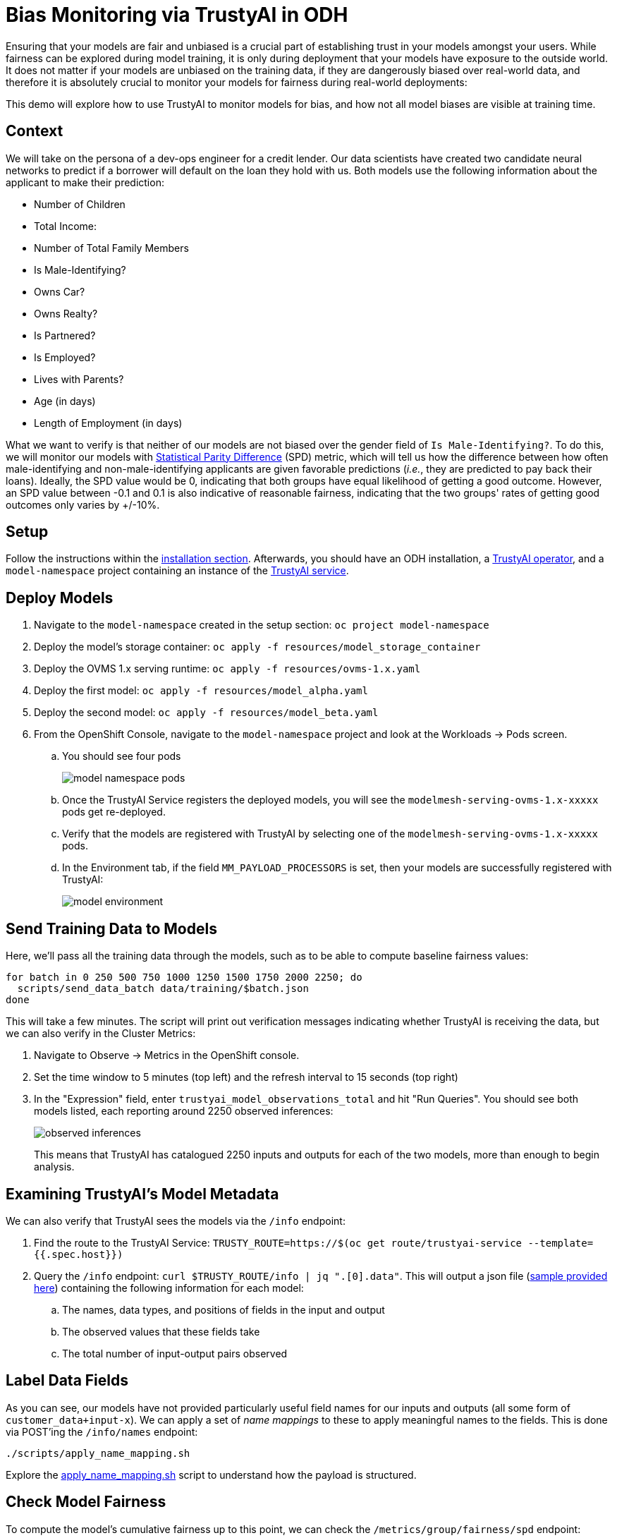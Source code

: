 = Bias Monitoring via TrustyAI in ODH

Ensuring that your models are fair and unbiased is a crucial part of establishing trust in your models amongst
your users. While fairness can be explored during model training, it is only during deployment
that your models have exposure to the outside world. It does not matter if your models are unbiased on the training data, 
if they are dangerously biased over real-world data, and therefore it is absolutely crucial to monitor your models for 
fairness during real-world deployments:

This demo will explore how to use TrustyAI to monitor models for bias, and how not all model biases are visible at training time.

== Context

We will take on the persona of a dev-ops engineer for a credit lender. 
Our data scientists have created two candidate neural networks to predict if a borrower will default on the loan they 
hold with us. Both models use the following information about the applicant to make their prediction:

* Number of Children
* Total Income:
* Number of Total Family Members
* Is Male-Identifying?
* Owns Car?
* Owns Realty?
* Is Partnered?
* Is Employed?
* Lives with Parents?
* Age (in days)
* Length of Employment (in days)

What we want to verify is that neither of our models are not biased over the gender field of `Is Male-Identifying?`. 
To do this, we will monitor our models with link:Statistical-Parity-Difference.md[Statistical Parity Difference] (SPD) 
metric, which will tell us how the difference between how often male-identifying and non-male-identifying applicants are 
given favorable predictions (_i.e._, they are predicted to pay back their loans). 
Ideally, the SPD value would be 0, indicating that both groups have equal likelihood of getting a good outcome. 
However, an SPD value between -0.1 and 0.1 is also indicative of reasonable fairness,
indicating that the two groups' rates of getting good outcomes only varies by +/-10%.

== Setup

Follow the instructions within the link:Install-on-Open-Data-Hub.md[installation section].
Afterwards, you should have an ODH installation, a link:TrustyAI-operator.md[TrustyAI operator], and a `model-namespace` project containing
an instance of the link:TrustyAI-service.md[TrustyAI service].

== Deploy Models

. Navigate to the `model-namespace` created in the setup section: `oc project model-namespace`
. Deploy the model's storage container: `oc apply -f resources/model_storage_container`
. Deploy the OVMS 1.x serving runtime: `oc apply -f resources/ovms-1.x.yaml`
. Deploy the first model: `oc apply -f resources/model_alpha.yaml`
. Deploy the second model: `oc apply -f resources/model_beta.yaml`
. From the OpenShift Console, navigate to the `model-namespace` project and look at the Workloads -> Pods screen.
.. You should see four pods 
+
image::model_namespace_pods.png[]
+
.. Once the TrustyAI Service registers the deployed models, you will see the `modelmesh-serving-ovms-1.x-xxxxx` pods get re-deployed.
.. Verify that the models are registered with TrustyAI by selecting one of the `modelmesh-serving-ovms-1.x-xxxxx` pods.
.. In the Environment tab, if the field `MM_PAYLOAD_PROCESSORS` is set, then your models are successfully registered with TrustyAI: 
+
image::model_environment.png[]

== Send Training Data to Models

Here, we'll pass all the training data through the models, such as to be able to compute baseline fairness values:

[source,shell]
----
for batch in 0 250 500 750 1000 1250 1500 1750 2000 2250; do
  scripts/send_data_batch data/training/$batch.json
done
----

This will take a few minutes. The script will print out verification messages indicating whether TrustyAI is receiving the data, but we can also verify in the Cluster Metrics:

. Navigate to Observe -> Metrics in the OpenShift console.
. Set the time window to 5 minutes (top left) and the refresh interval to 15 seconds (top right)
. In the "Expression" field, enter `trustyai_model_observations_total` and hit "Run Queries". 
  You should see both models listed, each reporting around 2250 observed inferences:
+
image::observed_inferences.png[]
+   
This means that TrustyAI has catalogued 2250 inputs and outputs for each of the two models, more than enough to begin analysis.

== Examining TrustyAI's Model Metadata

We can also verify that TrustyAI sees the models via the `/info` endpoint:

. Find the route to the TrustyAI Service: `TRUSTY_ROUTE=https://$(oc get route/trustyai-service --template={{.spec.host}})`
. Query the `/info` endpoint: `curl $TRUSTY_ROUTE/info | jq ".[0].data"`. This will output a json file (link:resources/info_response.json[sample provided here]) containing the following information for each model:
.. The names, data types, and positions of fields in the input and output
.. The observed values that these fields take
.. The total number of input-output pairs observed

== Label Data Fields

As you can see, our models have not provided particularly useful field names for our inputs and outputs (all some form of `customer_data+input-x`). We can apply a set of _name mappings_ to these to apply meaningful names to the fields. This is done via POST'ing the `/info/names` endpoint:

----
./scripts/apply_name_mapping.sh
----

Explore the link:scripts/apply_name_mapping.sh[apply_name_mapping.sh] script to understand how the payload is structured.

== Check Model Fairness

To compute the model's cumulative fairness up to this point, we can check the `/metrics/group/fairness/spd` endpoint:

[source,shell]
----
echo "=== MODEL ALPHA ==="
curl -sk  -X POST --location $TRUSTY_ROUTE/metrics/group/fairness/spd/ \
     --header 'Content-Type: application/json' \
     --data "{
                 \"modelId\": \"demo-loan-nn-onnx-alpha\",
                 \"protectedAttribute\": \"Is Male-Identifying?\",
                 \"privilegedAttribute\": 1.0,
                 \"unprivilegedAttribute\": 0.0,
                 \"outcomeName\": \"Will Default?\",
                 \"favorableOutcome\": 0,
                 \"batchSize\": 5000
             }"

echo "\n=== MODEL BETA ==="     
curl -sk  -X POST --location $TRUSTY_ROUTE/metrics/group/fairness/spd \
     --header 'Content-Type: application/json' \
     --data "{
                 \"modelId\": \"demo-loan-nn-onnx-beta\",
                 \"protectedAttribute\": \"Is Male-Identifying?\",
                 \"privilegedAttribute\": 1.0,
                 \"unprivilegedAttribute\": 0.0,
                 \"outcomeName\": \"Will Default?\",
                 \"favorableOutcome\": 0,
                 \"batchSize\": 5000
             }"
----
The payload is structured as follows:

* `modelId`: The name of the model to query
* `protectedAttribute`: The name of the feature that distinguishes the groups that we are checking for fairness over.
* `privilegedAttribute`: The value of the `protectedAttribute` that describes the suspected favored (positively biased) class.
* `unprivilegedAttribute`: The value of the `protectedAttribute` that describes the suspected unfavored (negatively biased) class.
* `outcomeName`: The name of the output that provides the output we are examining for fairness.
* `favorableOutcome`: The value of the `outcomeName` output that describes the favorable or desired model prediction.
* `batchSize`: The number of previous inferences to include in the calculation.

These requests will return the following messages:

=== Model Alpha

[source,json]
----
{
   "timestamp":"2023-10-24T12:06:04.586+00:00",
   "type":"metric",
   "value":-0.0029676404469311524,
   "namedValues":null,
   "specificDefinition":"The SPD of -0.002968 indicates that the likelihood of Group:Is Male-Identifying?=1.0 receiving Outcome:Will Default?=0 was -0.296764 percentage points lower than that of Group:Is Male-Identifying?=0.0.",
   "name":"SPD",
   "id":"d2707d5b-cae9-41aa-bcd3-d950176cbbaf",
   "thresholds":{"lowerBound":-0.1,"upperBound":0.1,"outsideBounds":false}
}
----

=== Model Beta

[source,json]
----
{
   "timestamp":"2023-10-24T12:06:04.930+00:00",
   "type":"metric",
   "value":0.027796371582978097,
   "namedValues":null,
   "specificDefinition":"The SPD of 0.027796 indicates that the likelihood of Group:Is Male-Identifying?=1.0 receiving Outcome:Will Default?=0 was 2.779637 percentage points higher than that of Group:Is Male-Identifying?=0.0.",
   "name":"SPD",
   "id":"21252b73-651b-4b09-b3af-ddc0be0352d8",
   "thresholds":{"lowerBound":-0.1,"upperBound":0.1,"outsideBounds":false}
}
----
The `specificDefinition` field is quite useful in understanding the real-world interpretation of these metric values. From these, we see that both model Alpha and Beta are quite fair over the `Is Male-Identifying?` field, with the two groups' rates of positive outcomes only differing by -0.3% and 2.8% respectively.

== Schedule a Fairness Metric Request

However, while it's great that our models are fair over the training data, we need to monitor that they remain fair over real-world inference data as well. To do this, we can _schedule_ some metric requests,
such as to compute at recurring intervals throughout deployment. To do this, we simply pass the same payloads to the `/metrics/group/fairness/spd/request` endpoint:

[source,shell]
----
echo "=== MODEL ALPHA ==="
curl -sk  -X POST --location $TRUSTY_ROUTE/metrics/group/fairness/spd/request \
     --header 'Content-Type: application/json' \
     --data "{
                 \"modelId\": \"demo-loan-nn-onnx-alpha\",
                 \"protectedAttribute\": \"Is Male-Identifying?\",
                 \"privilegedAttribute\": 1.0,
                 \"unprivilegedAttribute\": 0.0,
                 \"outcomeName\": \"Will Default?\",
                 \"favorableOutcome\": 0,
                 \"batchSize\": 5000
             }"

echo "\n=== MODEL BETA ==="     
curl -sk  -X POST --location $TRUSTY_ROUTE/metrics/group/fairness/spd/request \
     --header 'Content-Type: application/json' \
     --data "{
                 \"modelId\": \"demo-loan-nn-onnx-beta\",
                 \"protectedAttribute\": \"Is Male-Identifying?\",
                 \"privilegedAttribute\": 1.0,
                 \"unprivilegedAttribute\": 0.0,
                 \"outcomeName\": \"Will Default?\",
                 \"favorableOutcome\": 0,
                 \"batchSize\": 5000
             }"
----
These commands will return the created request's IDs, which can later be used to delete these scheduled requests if desired.

== Schedule an Identity Metric Request

Furthermore, let's monitor the average values of various data fields over time, to see the average ratio of loan-payback to loan-default predictions, as well as the average ratio of male-identifying to non-male-identifying applicants. We can do this by creating an _Identity Metric Request_ via POST'ing the `/metrics/identity/request` endpoint:

[source,shell]
----
for model in "demo-loan-nn-onnx-alpha" "demo-loan-nn-onnx-beta"; do
  for field in "Is Male-Identifying?" "Will Default?"; do 
      curl -sk  -X POST --location $TRUSTY_ROUTE/metrics/identity/request \
       --header 'Content-Type: application/json' \
       --data "{
                 \"columnName\": \"$field\",
                 \"batchSize\": 250,
                 \"modelId\": \"$model\"
               }"
  done  
done  
----
The payload is structured as follows:

* `columnName`: The name of the field to compute the averaging over
* `batchSize`: The number of previous inferences to include in the average-value calculation
* `modelId`: The name of the model to query

== Check the Metrics

. Navigate to Observe -> Metrics in the OpenShift console. If you're already on that page, you may need to refresh before the new metrics appear in the suggested expressions.
. Set the time window to 5 minutes (top left) and the refresh interval to 15 seconds (top right)
. In the "Expression" field, enter `trustyai_spd` or `trustyai_identity`
. Explore the Metric Chart:
+  
image::initial_spd.png[Initial SPD]
+
image::initial_identities.png[Initial Identities]

== Simulate Some Real World Data

Now that we've got our metric monitoring set up, let's send some "real world" data through our models to see if they remain fair:

[source,shell]
----
for batch in "01" "02" "03" "04" "05" "06" "07" "08"; do
  scripts/send_data_batch data/batch_$batch.json
  sleep 5
done
----
Once the data is being sent, return to  Observe -> Metrics page and watch the link:Statistical-Parity-Difference.md[SPD] and Identity metric values change.

== Results

Let's first look at our two models' fairness:

image::final_spd.png[Final SPD Values]

Immediately, we notice that the two models have drastically different fairnesses over the real world data. Model Alpha (blue) remained within the "acceptably fair" range between -0.1 and 0.1, ending at around 0.09. However, Model Beta (yellow) plummeted out of the fair range, ending at -0.274, meaning that non-male-identifying applicants were _*27 percent*_ less likely to get a favorable outcome from the model than male-identifying applicants; clearly an unacceptable bias.

We can investigate this further by examining our identity metrics, first looking at the inbound ratio of male-identifying to non-male-identufying applicants:

image::final_male_ident.png[Final Male-Identifying Values]

We can immediately see that in our training data, the ratio between male/non-male was around 0.8, but in the real-world data, it quickly dropped to _*0*_, meaning every single applicant was non-male. This is a strong indicator that our
training data did not match our real-world data, which is very likely to indicate poor or biased model performance.

Meanwhile, looking at the will-default to will-not-default ratio:

image::final_default.png[Final Default Prediction Values]

We can see that despite seeing only non-male applicants, Model Alpha (green) still provided varying outcomes to the various applicants, predicting "will-default" around 25% of the time. Model Beta (purple) predicted "will-default" 100% of the time: every single applicant was predicted to default on their loan. Again, this is a clear indicator that our model is performing poorly on the real-world data and/or has encoded a systematic bias from its training; it is predicting that every single non-male applicant will default.

These examples show exactly why monitoring bias in production is so important: models that are equally fair at training time may perform _drastically_ differently over real-world data, with hidden biases only manifesting over real-world data. This means these biases are exposed to the public, being imposed upon whoever is subject to your models decisions, and therefore using TrustyAI to provide early warning of these biases can protect you from the damages that problematic models in production can do.
